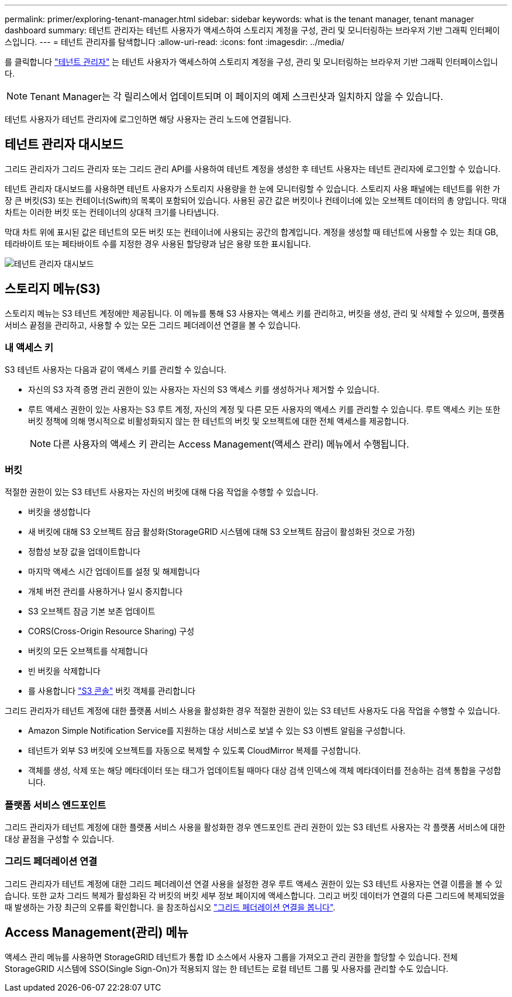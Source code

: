 ---
permalink: primer/exploring-tenant-manager.html 
sidebar: sidebar 
keywords: what is the tenant manager, tenant manager dashboard 
summary: 테넌트 관리자는 테넌트 사용자가 액세스하여 스토리지 계정을 구성, 관리 및 모니터링하는 브라우저 기반 그래픽 인터페이스입니다. 
---
= 테넌트 관리자를 탐색합니다
:allow-uri-read: 
:icons: font
:imagesdir: ../media/


[role="lead"]
를 클릭합니다 link:../tenant/index.html["테넌트 관리자"] 는 테넌트 사용자가 액세스하여 스토리지 계정을 구성, 관리 및 모니터링하는 브라우저 기반 그래픽 인터페이스입니다.


NOTE: Tenant Manager는 각 릴리스에서 업데이트되며 이 페이지의 예제 스크린샷과 일치하지 않을 수 있습니다.

테넌트 사용자가 테넌트 관리자에 로그인하면 해당 사용자는 관리 노드에 연결됩니다.



== 테넌트 관리자 대시보드

그리드 관리자가 그리드 관리자 또는 그리드 관리 API를 사용하여 테넌트 계정을 생성한 후 테넌트 사용자는 테넌트 관리자에 로그인할 수 있습니다.

테넌트 관리자 대시보드를 사용하면 테넌트 사용자가 스토리지 사용량을 한 눈에 모니터링할 수 있습니다. 스토리지 사용 패널에는 테넌트를 위한 가장 큰 버킷(S3) 또는 컨테이너(Swift)의 목록이 포함되어 있습니다. 사용된 공간 값은 버킷이나 컨테이너에 있는 오브젝트 데이터의 총 양입니다. 막대 차트는 이러한 버킷 또는 컨테이너의 상대적 크기를 나타냅니다.

막대 차트 위에 표시된 값은 테넌트의 모든 버킷 또는 컨테이너에 사용되는 공간의 합계입니다. 계정을 생성할 때 테넌트에 사용할 수 있는 최대 GB, 테라바이트 또는 페타바이트 수를 지정한 경우 사용된 할당량과 남은 용량 또한 표시됩니다.

image::../media/tenant_dashboard_with_buckets.png[테넌트 관리자 대시보드]



== 스토리지 메뉴(S3)

스토리지 메뉴는 S3 테넌트 계정에만 제공됩니다. 이 메뉴를 통해 S3 사용자는 액세스 키를 관리하고, 버킷을 생성, 관리 및 삭제할 수 있으며, 플랫폼 서비스 끝점을 관리하고, 사용할 수 있는 모든 그리드 페더레이션 연결을 볼 수 있습니다.



=== 내 액세스 키

S3 테넌트 사용자는 다음과 같이 액세스 키를 관리할 수 있습니다.

* 자신의 S3 자격 증명 관리 권한이 있는 사용자는 자신의 S3 액세스 키를 생성하거나 제거할 수 있습니다.
* 루트 액세스 권한이 있는 사용자는 S3 루트 계정, 자신의 계정 및 다른 모든 사용자의 액세스 키를 관리할 수 있습니다. 루트 액세스 키는 또한 버킷 정책에 의해 명시적으로 비활성화되지 않는 한 테넌트의 버킷 및 오브젝트에 대한 전체 액세스를 제공합니다.
+

NOTE: 다른 사용자의 액세스 키 관리는 Access Management(액세스 관리) 메뉴에서 수행됩니다.





=== 버킷

적절한 권한이 있는 S3 테넌트 사용자는 자신의 버킷에 대해 다음 작업을 수행할 수 있습니다.

* 버킷을 생성합니다
* 새 버킷에 대해 S3 오브젝트 잠금 활성화(StorageGRID 시스템에 대해 S3 오브젝트 잠금이 활성화된 것으로 가정)
* 정합성 보장 값을 업데이트합니다
* 마지막 액세스 시간 업데이트를 설정 및 해제합니다
* 개체 버전 관리를 사용하거나 일시 중지합니다
* S3 오브젝트 잠금 기본 보존 업데이트
* CORS(Cross-Origin Resource Sharing) 구성
* 버킷의 모든 오브젝트를 삭제합니다
* 빈 버킷을 삭제합니다
* 를 사용합니다 link:../tenant/use-s3-console.html["S3 콘솔"] 버킷 객체를 관리합니다


그리드 관리자가 테넌트 계정에 대한 플랫폼 서비스 사용을 활성화한 경우 적절한 권한이 있는 S3 테넌트 사용자도 다음 작업을 수행할 수 있습니다.

* Amazon Simple Notification Service를 지원하는 대상 서비스로 보낼 수 있는 S3 이벤트 알림을 구성합니다.
* 테넌트가 외부 S3 버킷에 오브젝트를 자동으로 복제할 수 있도록 CloudMirror 복제를 구성합니다.
* 객체를 생성, 삭제 또는 해당 메타데이터 또는 태그가 업데이트될 때마다 대상 검색 인덱스에 객체 메타데이터를 전송하는 검색 통합을 구성합니다.




=== 플랫폼 서비스 엔드포인트

그리드 관리자가 테넌트 계정에 대한 플랫폼 서비스 사용을 활성화한 경우 엔드포인트 관리 권한이 있는 S3 테넌트 사용자는 각 플랫폼 서비스에 대한 대상 끝점을 구성할 수 있습니다.



=== 그리드 페더레이션 연결

그리드 관리자가 테넌트 계정에 대한 그리드 페더레이션 연결 사용을 설정한 경우 루트 액세스 권한이 있는 S3 테넌트 사용자는 연결 이름을 볼 수 있습니다. 또한 교차 그리드 복제가 활성화된 각 버킷의 버킷 세부 정보 페이지에 액세스합니다. 그리고 버킷 데이터가 연결의 다른 그리드에 복제되었을 때 발생하는 가장 최근의 오류를 확인합니다. 을 참조하십시오 link:../tenant/grid-federation-view-connections-tenant.html["그리드 페더레이션 연결을 봅니다"].



== Access Management(관리) 메뉴

액세스 관리 메뉴를 사용하면 StorageGRID 테넌트가 통합 ID 소스에서 사용자 그룹을 가져오고 관리 권한을 할당할 수 있습니다. 전체 StorageGRID 시스템에 SSO(Single Sign-On)가 적용되지 않는 한 테넌트는 로컬 테넌트 그룹 및 사용자를 관리할 수도 있습니다.
